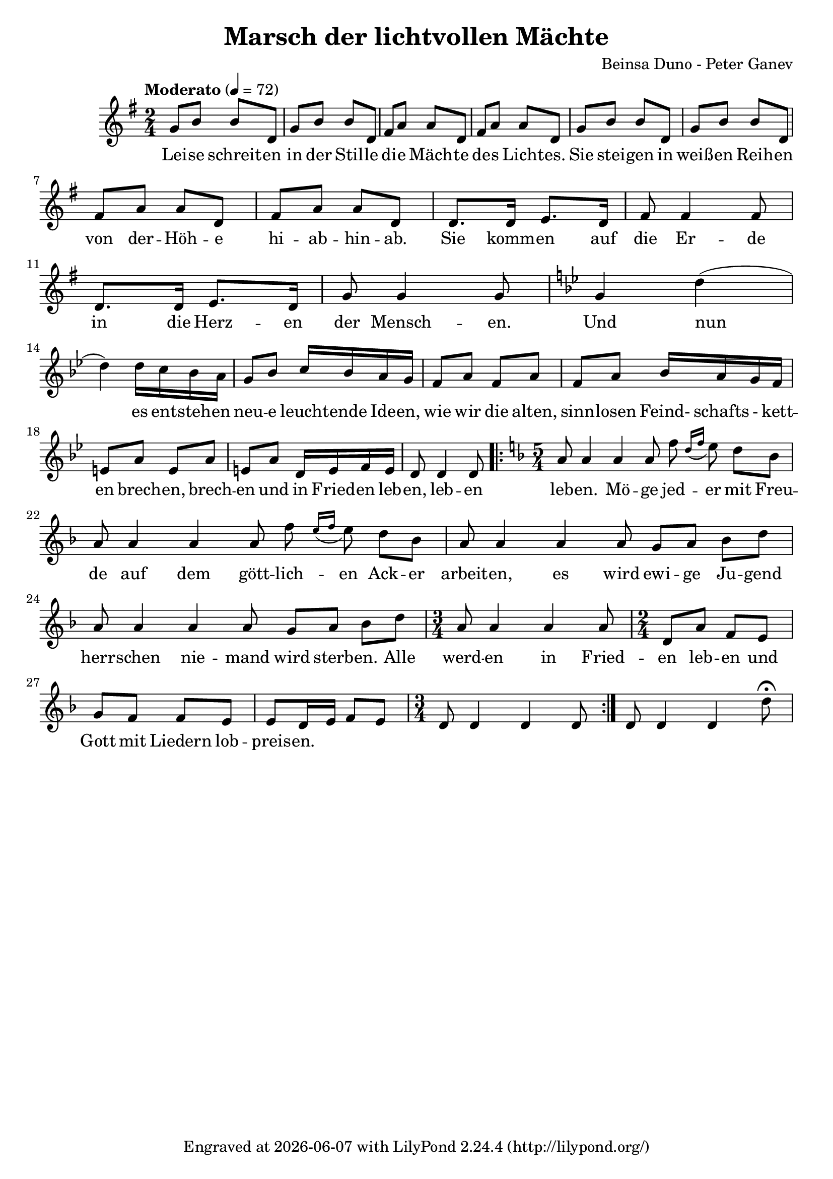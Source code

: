 \version "2.18.2"
\header {
  title = "Marsch der lichtvollen Mächte"
  composer = "Beinsa Duno - Peter Ganev" 
  tagline = \markup {
    Engraved at
    \simple #(strftime "%Y-%m-%d" (localtime (current-time)))
    with \with-url #"http://lilypond.org/"
    \line { LilyPond \simple #(lilypond-version) (http://lilypond.org/) }
  }
}



melody = \absolute  {
  \clef treble
  \key g \major
  \time 2/4 \tempo "Moderato" 4 = 72
 
 g'8 b'8 b'8 d'8 |g'8 b'8 b'8 d'8 |fis'8 a'8 a'8 d'8 | fis'8 a'8 a'8 d'8   |g'8 b'8 b'8 d'8 |g'8 b'8 b'8 d'8 \break
 
 fis'8 a'8 a'8 d'8 | fis'8 a'8  a'8  d'8 | d'8. d'16 e'8. d'16 | fis'8 fis'4 fis'8 | d'8. d'16 e'8. d'16 | g'8  g'4 g'8  | \key g \minor g'4 d''4 ( |\break

d''4) d''16 c''16 bes'16 a'16 |g'8 bes'8 c''16 bes'16 a'16 g'16 |f'8 a'8 f'8 a'8 | f'8 a'8 bes'16 a'16 g'16 f'16 | \break


e'8 a'8 e'8 a'8 | e'8 a'8 d'16 e'16 f'16 e'16| d'8 d'4 d'8 | \repeat volta 2 { \key f \major \time 5/4 a'8 a'4 a'4 a'8 f''8 \acciaccatura { d''16 f''16 } e''8 d''8 bes'8| \break

a'8 a'4 a'4 a'8 f''8 \acciaccatura { e''16 f''16 } e''8 d''8 bes'8 | a'8 a'4 a'4 a'8 g'8 a'8 bes'8 d''8 \break

a'8 a'4 a'4 a'8 g'8 a'8 bes'8 d''8 | \time 3/4 a'8 a'4 a'4 a'8 | \time 2/4 d'8 a'8 f'8 e'8 \break


g'8 f'8 f'8 e'8 | e'8 d'16 e'16 f'8 e'8 | \time 3/4 d'8 d'4 d'4 d'8 | } d'8 d'4 d'4 d''8 \fermata \break



}

text = \lyricmode { Lei -- se schreit -- en in der Stil -- le di -- e Mäch -- te de -- s Licht -- es.

 Sie stei -- gen in weiß -- en Reih -- en von der -- Höh -- e   hi -- ab -- hin -- ab. Sie komm -- en auf die Er -- de in die Herz -- en der Mensch -- en.
 
 Und nun es ent -- steh -- en neu -- e leucht -- ende Ide -- en,  wie wir die alten, sinn -- losen Feind- schafts - kett -- en brech -- en, brech -- en und in Fried -- en leb -- en, leb -- en leb -- en.
 
 Mö -- ge jed -- er mit Freu -- de auf dem gött -- lich -- en Ack -- er arbeit -- en, es wird ewi -- ge Ju -- gend herr -- schen nie -- mand wird sterb -- en.   Alle werd -- en in Fried -- en leb -- en
 
 und Gott mit Liedern lob -- preis -- en. 
 
 
 
}

textL = \lyricmode {
  
  
  






  
 
 
}

\score{
 \header {
  title = \markup { \fontsize #0 "Марш на светлите сили / Marsch der hellen Mächte" }
  %subtitle = \markup \center-column { " " \vspace #1 } 
  
  tagline = " " %supress footer Music engraving by LilyPond 2.18.0—www.lilypond.org
 % arranger = \markup { \fontsize #+1 "Контекстуализация: Йордан Камджалов / Contextualization: Yordan Kamdzhalov" }
  %composer = \markup \center-column { "Бейнса Дуно / Beinsa Duno" \vspace #1 } 

}
  <<
    \new Voice = "one" {
      
      \melody
    }
    \new Lyrics \lyricsto "one" \text
    \new Lyrics \lyricsto "one" \textL
  >>
 
}